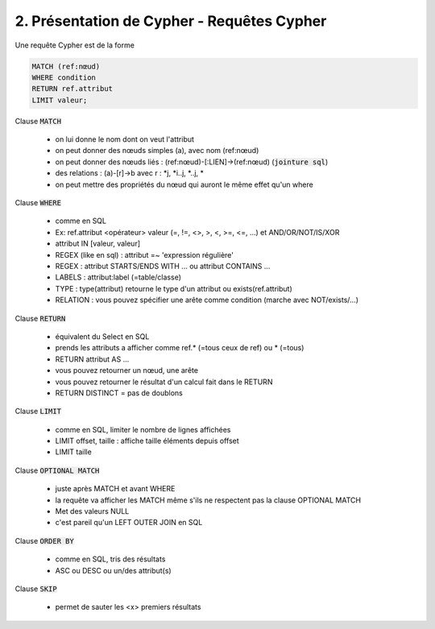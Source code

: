 ================================================================
2. Présentation de Cypher - Requêtes Cypher
================================================================

Une requête Cypher est de la forme

.. code:: cypher

	MATCH (ref:nœud)
	WHERE condition
	RETURN ref.attribut
	LIMIT valeur;

Clause :code:`MATCH`

	* on lui donne le nom dont on veut l'attribut
	* on peut donner des nœuds simples (a), avec nom (ref:nœud)
	* on peut donner des nœuds liés : (ref:nœud)-[:LIEN]->(ref:nœud) (:code:`jointure sql`)
	* des relations : (a)-[r]->b avec r : \*j, \*i..j, \*..j, \*
	* on peut mettre des propriétés du nœud qui auront le même effet qu'un where

Clause :code:`WHERE`

	* comme en SQL
	* Ex: ref.attribut <opérateur> valeur (=, !=, <>, >, <, >=, <=, ...) et AND/OR/NOT/IS/XOR
	* attribut IN [valeur, valeur]
	* REGEX (like en sql) : attribut  =~ 'expression régulière'
	* REGEX : attribut STARTS/ENDS WITH ... ou attribut CONTAINS ...
	* LABELS : attribut:label (=table/classe)
	* TYPE : type(attribut) retourne le type d'un attribut ou exists(ref.attribut)
	* RELATION : vous pouvez spécifier une arête comme condition (marche avec NOT/exists/...)

Clause :code:`RETURN`

	* équivalent du Select en SQL
	* prends les attributs a afficher comme ref.* (=tous ceux de ref) ou * (=tous)
	* RETURN attribut AS ...
	* vous pouvez retourner un nœud, une arête
	* vous pouvez retourner le résultat d'un calcul fait dans le RETURN
	* RETURN DISTINCT = pas de doublons

Clause :code:`LIMIT`

	* comme en SQL, limiter le nombre de lignes affichées
	* LIMIT offset, taille : affiche taille éléments depuis offset
	* LIMIT taille

Clause :code:`OPTIONAL MATCH`

	* juste après MATCH et avant WHERE
	* la requête va afficher les MATCH même s'ils ne respectent pas la clause OPTIONAL MATCH
	* Met des valeurs NULL
	* c'est pareil qu'un LEFT OUTER JOIN en SQL

Clause :code:`ORDER BY`

	* comme en SQL, tris des résultats
	* ASC ou DESC ou un/des attribut(s)

Clause :code:`SKIP`

	* permet de sauter les <x> premiers résultats
